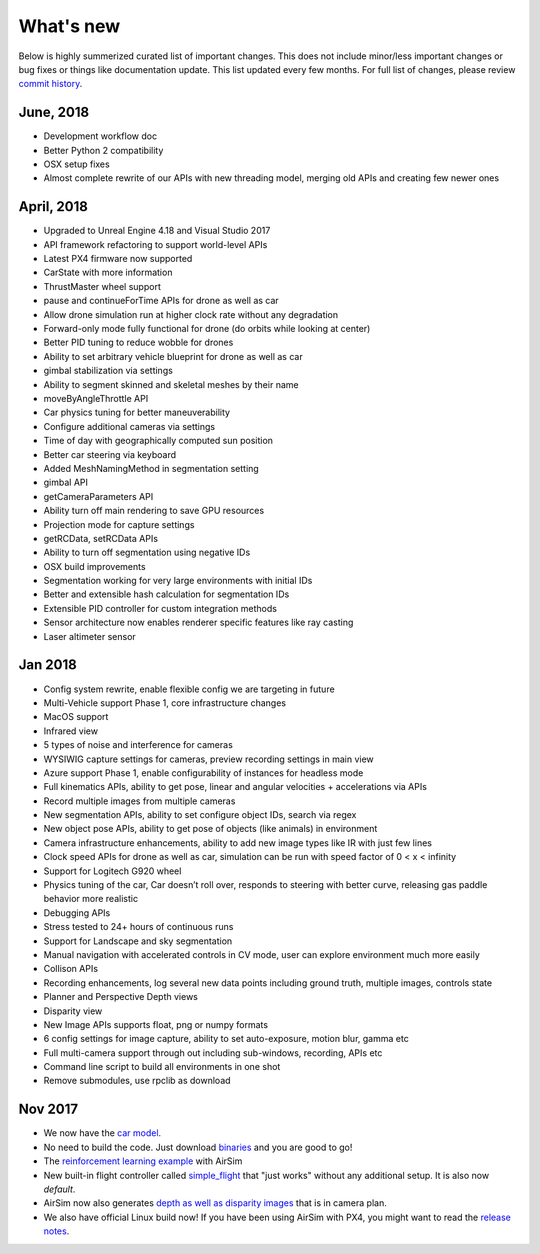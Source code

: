 
What's new
==========

Below is highly summerized curated list of important changes. This does not include minor/less important changes or bug fixes or things like documentation update. This list updated every few months. For full list of changes, please review `commit history <https://github.com/Microsoft/AirSim/commits/master>`_.

June, 2018
^^^^^^^^^^


* Development workflow doc
* Better Python 2 compatibility
* OSX setup fixes
* Almost complete rewrite of our APIs with new threading model, merging old APIs and creating few newer ones

April, 2018
^^^^^^^^^^^


* Upgraded to Unreal Engine 4.18 and Visual Studio 2017
* API framework refactoring to support world-level APIs
* Latest PX4 firmware now supported
* CarState with more information
* ThrustMaster wheel support
* pause and continueForTime APIs for drone as well as car
* Allow drone simulation run at higher clock rate without any degradation
* Forward-only mode fully functional for drone (do orbits while looking at center)
* Better PID tuning to reduce wobble for drones
* Ability to set arbitrary vehicle blueprint for drone as well as car
* gimbal stabilization via settings
* Ability to segment skinned and skeletal meshes by their name
* moveByAngleThrottle API
* Car physics tuning for better maneuverability
* Configure additional cameras via settings
* Time of day with geographically computed sun position
* Better car steering via keyboard
* Added MeshNamingMethod in segmentation setting 
* gimbal API
* getCameraParameters API
* Ability turn off main rendering to save GPU resources
* Projection mode for capture settings
* getRCData, setRCData APIs
* Ability to turn off segmentation using negative IDs
* OSX build improvements
* Segmentation working for very large environments with initial IDs
* Better and extensible hash calculation for segmentation IDs
* Extensible PID controller for custom integration methods
* Sensor architecture now enables renderer specific features like ray casting
* Laser altimeter sensor

Jan 2018
^^^^^^^^


* Config system rewrite, enable flexible config we are targeting in future
* Multi-Vehicle support Phase 1, core infrastructure changes
* MacOS support
* Infrared view
* 5 types of noise and interference for cameras
* WYSIWIG capture settings for cameras, preview recording settings in main view
* Azure support Phase 1, enable configurability of instances for headless mode
* Full kinematics APIs, ability to get pose, linear and angular velocities + accelerations via APIs
* Record multiple images from multiple cameras
* New segmentation APIs, ability to set configure object IDs, search via regex
* New object pose APIs, ability to get pose of objects (like animals) in environment
* Camera infrastructure enhancements, ability to add new image types like IR with just few lines
* Clock speed APIs for drone as well as car, simulation can be run with speed factor of 0 < x < infinity
* Support for Logitech G920 wheel
* Physics tuning of the car, Car doesn’t roll over, responds to steering with better curve, releasing gas paddle behavior more realistic
* Debugging APIs
* Stress tested to 24+ hours of continuous runs
* Support for Landscape and sky segmentation
* Manual navigation with accelerated controls in CV mode, user can explore environment much more easily
* Collison APIs
* Recording enhancements, log several new data points including ground truth, multiple images, controls state
* Planner and Perspective Depth views
* Disparity view
* New Image APIs supports float, png or numpy formats
* 6 config settings for image capture, ability to set auto-exposure, motion blur, gamma etc
* Full multi-camera support through out including sub-windows, recording, APIs etc
* Command line script to build all environments in one shot
* Remove submodules, use rpclib as download

Nov 2017
^^^^^^^^


* We now have the `car model <docs/using_car.md>`_.
* No need to build the code. Just download `binaries <https://github.com/Microsoft/AirSim/releases>`_ and you are good to go!
* The `reinforcement learning example <docs/reinforcement_learning.md>`_ with AirSim
* New built-in flight controller called `simple_flight <docs/simple_flight.md>`_ that "just works" without any additional setup. It is also now *default*. 
* AirSim now also generates `depth as well as disparity images <docs/image_apis.md>`_ that is in camera plan. 
* We also have official Linux build now! If you have been using AirSim with PX4, you might want to read the `release notes <docs/release_notes.md>`_.
